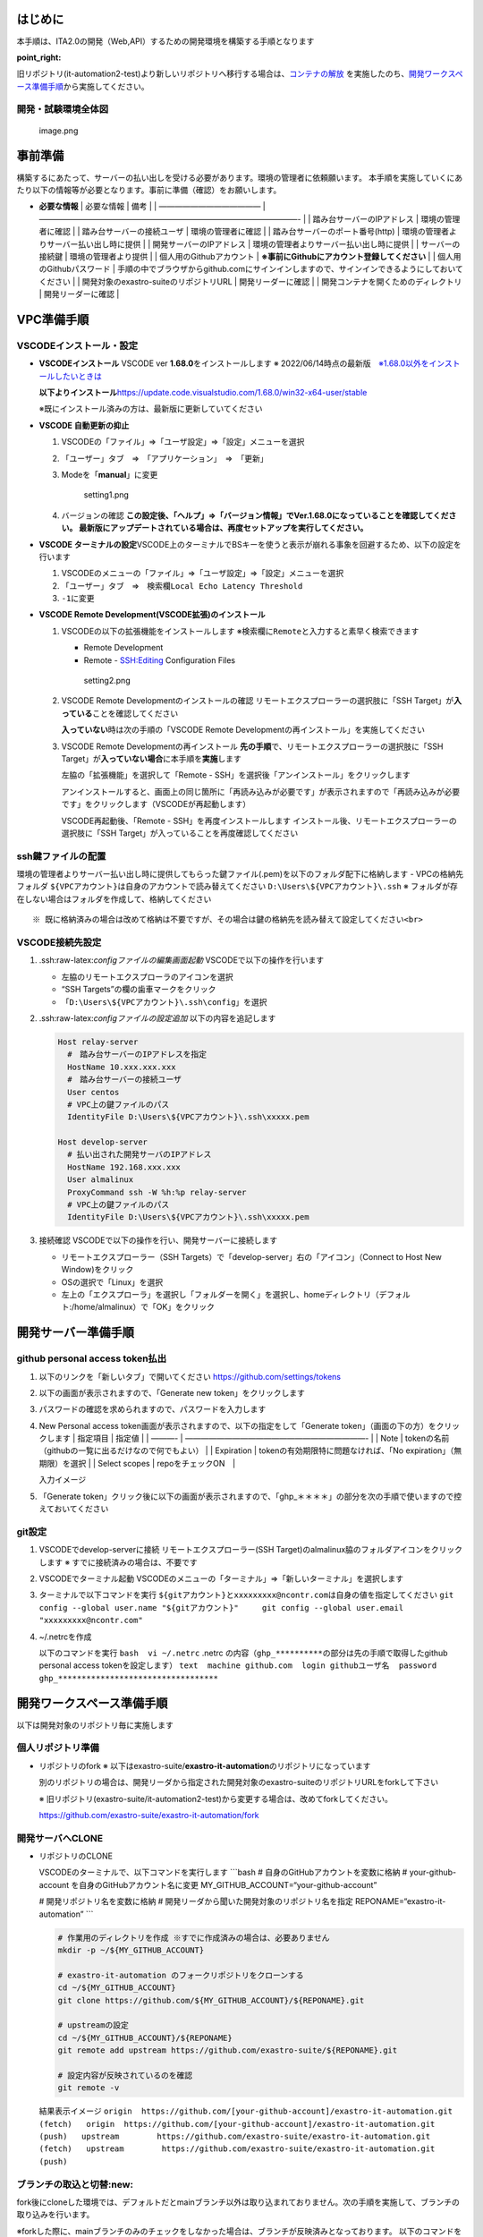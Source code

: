 **はじめに**
============

本手順は、ITA2.0の開発（Web,API）するための開発環境を構築する手順となります

:point_right:
旧リポジトリ(it-automation2-test)より新しいリポジトリへ移行する場合は、\ `コンテナの解放 </ExastroPlatform/開発環境/コンテナ解放>`__
を実施したのち、\ `開発ワークスペース準備手順 <構築手順#開発ワークスペース準備手順>`__\ から実施してください。

開発・試験環境全体図
--------------------

.. figure:: attachment/62a98ce974a18b0047bb8ee7.png
   :alt: image.png

   image.png

**事前準備**
============

構築するにあたって、サーバーの払い出しを受ける必要があります。環境の管理者に依頼願います。
本手順を実施していくにあたり以下の情報等が必要となります。事前に準備（確認）をお願いします。

-  **必要な情報** \| 必要な情報 \| 備考 \| \| ————————————— \|
   —————————————————————————————————- \| \| 踏み台サーバーのIPアドレス
   \| 環境の管理者に確認 \| \| 踏み台サーバーの接続ユーザ \|
   環境の管理者に確認 \| \| 踏み台サーバーのポート番号(http) \|
   環境の管理者よりサーバー払い出し時に提供 \| \|
   開発サーバーのIPアドレス \| 環境の管理者よりサーバー払い出し時に提供
   \| \| サーバーの接続鍵 \| 環境の管理者より提供 \| \|
   個人用のGithubアカウント \|
   **※事前にGithubにアカウント登録してください** \| \|
   個人用のGithubパスワード \|
   手順の中でブラウザからgithub.comにサインインしますので、サインインできるようにしておいてください
   \| \| 開発対象のexastro-suiteのリポジトリURL \| 開発リーダーに確認 \|
   \| 開発コンテナを開くためのディレクトリ \| 開発リーダーに確認 \|


**VPC準備手順**
===============

VSCODEインストール・設定
------------------------

-  **VSCODEインストール**\  VSCODE ver **1.68.0**\ をインストールします
   ※
   2022/06/14時点の最新版　`※1.68.0以外をインストールしたいときは <#VSCODEバージョン一覧>`__

   **以下よりインストール**\ 
   https://update.code.visualstudio.com/1.68.0/win32-x64-user/stable

   ※既にインストール済みの方は、最新版に更新していてください

-  **VSCODE 自動更新の抑止**\ 

   1. VSCODEの「ファイル」⇒「ユーザ設定」⇒「設定」メニューを選択

   2. 「ユーザー」タブ　⇒　「アプリケーション」　⇒　「更新」

   3. Modeを「\ **manual**\ 」に変更

      .. figure:: attachment/628754e974a18b0047bb8d23.png
         :alt: setting1.png

         setting1.png

   4. バージョンの確認
      **この設定後、「ヘルプ」⇒「バージョン情報」でVer.1.68.0になっていることを確認してください。
      最新版にアップデートされている場合は、再度セットアップを実行してください。**\ 
      |image.png|

-  **VSCODE ターミナルの設定**\ 
   VSCODE上のターミナルでBSキーを使うと表示が崩れる事象を回避するため、以下の設定を行います

   1. VSCODEのメニューの「ファイル」⇒「ユーザ設定」⇒「設定」メニューを選択
   2. 「ユーザー」タブ　⇒　検索欄\ ``Local Echo Latency Threshold``
   3. ``-1``\ に変更 |image1|

-  **VSCODE Remote Development(VSCODE拡張)のインストール**\ 

   1. VSCODEの以下の拡張機能をインストールします
      ※検索欄に\ ``Remote``\ と入力すると素早く検索できます

      -  Remote Development
      -  Remote - SSH:Editing Configuration Files

      .. figure:: attachment/6287553674a18b0047bb8d24.png
         :alt: setting2.png

         setting2.png

   2. VSCODE Remote Developmentのインストールの確認
      リモートエクスプローラーの選択肢に「SSH
      Target」が\ **入っている**\ ことを確認してください |image2|

      **入っていない**\ 時は次の手順の「VSCODE Remote
      Developmentの再インストール」を実施してください

   3. VSCODE Remote Developmentの再インストール
      **先の手順**\ で、リモートエクスプローラーの選択肢に「SSH
      Target」が\ **入っていない場合**\ に本手順を\ **実施**\ します

      左脇の「拡張機能」を選択して「Remote -
      SSH」を選択後「アンインストール」をクリックします |image3|

      アンインストールすると、画面上の同じ箇所に「再読み込みが必要です」が表示されますので「再読み込みが必要です」をクリックします（VSCODEが再起動します）

      VSCODE再起動後、「Remote - SSH」を再度インストールします
      インストール後、リモートエクスプローラーの選択肢に「SSH
      Target」が入っていることを再度確認してください

ssh鍵ファイルの配置
-------------------

環境の管理者よりサーバー払い出し時に提供してもらった鍵ファイル(.pem)を以下のフォルダ配下に格納します
- VPCの格納先フォルダ
``${VPCアカウント}``\ は自身のアカウントで読み替えてください
``D:\Users\${VPCアカウント}\.ssh`` ※
フォルダが存在しない場合はフォルダを作成して、格納してください

::

   ※ 既に格納済みの場合は改めて格納は不要ですが、その場合は鍵の格納先を読み替えて設定してください<br>

VSCODE接続先設定
----------------

1. .ssh:raw-latex:`\configファイルの編集画面起動`
   VSCODEで以下の操作を行います

   -  左脇のリモートエクスプローラのアイコンを選択
   -  “SSH Targets”の欄の歯車マークをクリック
   -  「\ ``D:\Users\${VPCアカウント}\.ssh\config``\ 」を選択
      |setting3.png|

2. .ssh:raw-latex:`\configファイルの設定追加` 以下の内容を追記します

   .. code:: ini

      Host relay-server
        #　踏み台サーバーのIPアドレスを指定
        HostName 10.xxx.xxx.xxx
        #　踏み台サーバーの接続ユーザ
        User centos
        # VPC上の鍵ファイルのパス
        IdentityFile D:\Users\${VPCアカウント}\.ssh\xxxxx.pem

      Host develop-server
        # 払い出された開発サーバのIPアドレス
        HostName 192.168.xxx.xxx
        User almalinux
        ProxyCommand ssh -W %h:%p relay-server
        # VPC上の鍵ファイルのパス
        IdentityFile D:\Users\${VPCアカウント}\.ssh\xxxxx.pem

3. 接続確認 VSCODEで以下の操作を行い、開発サーバーに接続します

   -  リモートエクスプローラー（SSH
      Targets）で「develop-server」右の「アイコン」（Connect to Host New
      Window)をクリック |setting4.png|
   -  OSの選択で「Linux」を選択
   -  左上の「エクスプローラ」を選択し「フォルダーを開く」を選択し、homeディレクトリ（デフォルト:/home/almalinux）で「OK」をクリック
      |VSC_Folder_select.png|

**開発サーバー準備手順**
========================

github personal access token払出
--------------------------------

1. 以下のリンクを「新しいタブ」で開いてください
   https://github.com/settings/tokens

2. 以下の画面が表示されますので、「Generate new token」をクリックします
   |image4|

3. パスワードの確認を求められますので、パスワードを入力します

4. New Personal access
   token画面が表示されますので、以下の指定をして「Generate
   token」（画面の下の方）をクリックします \| 指定項目 \| 指定値 \| \|
   ———- \| ———————————————————————- \| \| Note \|
   tokenの名前（githubの一覧に出るだけなので何でもよい） \| \|
   Expiration \| tokenの有効期限特に問題なければ、「No
   expiration」（無期限）を選択 \| \| Select scopes \|
   repoをチェックON　\|

   入力イメージ |image5|

5. 「Generate token」クリック後に以下の画面が表示されますので、「ghp_＊＊＊＊」の部分を次の手順で使いますので控えておいてください
   |image6|

git設定
-------

1. VSCODEでdevelop-serverに接続 リモートエクスプローラー(SSH
   Target)のalmalinux脇のフォルダアイコンをクリックします ※
   すでに接続済みの場合は、不要です |image7|

2. VSCODEでターミナル起動
   VSCODEのメニューの「ターミナル」⇒「新しいターミナル」を選択します
   |image8|

3. ターミナルで以下コマンドを実行
   ``${gitアカウント}``\ と\ ``xxxxxxxxx@ncontr.com``\ は自身の値を指定してください
   ``git config --global user.name "${gitアカウント}"     git config --global user.email "xxxxxxxxx@ncontr.com"``

4. ~/.netrcを作成

   以下のコマンドを実行 ``bash  vi ~/.netrc`` .netrc
   の内容（\ ``ghp_**********``\ の部分は先の手順で取得したgithub
   personal access tokenを設定します）
   ``text  machine github.com  login githubユーザ名  password ghp_**********************************``

**開発ワークスペース準備手順**
==============================

以下は開発対象のリポジトリ毎に実施します

個人リポジトリ準備
------------------

-  リポジトリのfork ※
   以下はexastro-suite/**exastro-it-automation**\ のリポジトリになっています
   　
   別のリポジトリの場合は、開発リーダから指定された開発対象のexastro-suiteのリポジトリURLをforkして下さい

   ※
   旧リポジトリ(exastro-suite/it-automation2-test)から変更する場合は、改めてforkしてください。

   https://github.com/exastro-suite/exastro-it-automation/fork

開発サーバへCLONE
-----------------

-  リポジトリのCLONE

   VSCODEのターミナルで、以下コマンドを実行します \```bash #
   自身のGitHubアカウントを変数に格納 # your-github-account
   を自身のGitHubアカウント名に変更
   MY_GITHUB_ACCOUNT=“your-github-account”

   # 開発リポジトリ名を変数に格納 #
   開発リーダから聞いた開発対象のリポジトリ名を指定
   REPONAME=“exastro-it-automation” \``\`

   .. code:: bash

      # 作業用のディレクトリを作成 ※すでに作成済みの場合は、必要ありません
      mkdir -p ~/${MY_GITHUB_ACCOUNT}

      # exastro-it-automation のフォークリポジトリをクローンする
      cd ~/${MY_GITHUB_ACCOUNT}
      git clone https://github.com/${MY_GITHUB_ACCOUNT}/${REPONAME}.git

      # upstreamの設定
      cd ~/${MY_GITHUB_ACCOUNT}/${REPONAME}
      git remote add upstream https://github.com/exastro-suite/${REPONAME}.git

      # 設定内容が反映されているのを確認
      git remote -v

   結果表示イメージ
   ``origin  https://github.com/[your-github-account]/exastro-it-automation.git (fetch)   origin  https://github.com/[your-github-account]/exastro-it-automation.git (push)   upstream        https://github.com/exastro-suite/exastro-it-automation.git (fetch)   upstream        https://github.com/exastro-suite/exastro-it-automation.git (push)``

ブランチの取込と切替:new:
-------------------------

fork後にcloneした環境では、デフォルトだとmainブランチ以外は取り込まれておりません。次の手順を実施して、ブランチの取り込みを行います。

※forkした際に、mainブランチのみのチェックをしなかった場合は、ブランチが反映済みとなっております。
以下のコマンドを入力して、対象のブランチがあれば取り込みは不要となります。

.. code:: bash

   git branch

結果（2.0を開発対象とする場合の例）

::

   * 2.0
     main

上流リポジトリ(exastro-suite)のブランチ取込
^^^^^^^^^^^^^^^^^^^^^^^^^^^^^^^^^^^^^^^^^^^

1. 「プル、プッシュ」「すべてのリモートからフェッチ」を選択します

   .. figure:: attachment/62908c0f74a18b0047bb8d8f.png
      :alt: image.png

      image.png

2. VSCODEでターミナルを起動し、forkしたローカルのリポジトリで以下のコマンドを実行します

   ::

      git checkout -b [取り込むブランチ] upstream/[取り込むブランチ]
      git branch --unset-upstream

3. VSCODEで当該リポジトリを最新表示します
   以下の\ |image9|\ アイコンをクリック |image10|

4. VSCODE上に「ブランチの発行」のボタンが表示されますので、クリックします

   .. figure:: attachment/634cdd9d38b48d50dc2cff84.png
      :alt: image.png

      image.png

5. VSCODEのコマンドパレットにoriginとupstreamの選択がでますので\ **originを選択**\ します
   するとforkしたリポジトリに[取り込んだブランチ]が作成されます

   .. figure:: attachment/634cddbb38b48d50dc2cffb3.png
      :alt: image.png

      image.png

ブランチの切替
^^^^^^^^^^^^^^

1. 取り込んだブランチで、開発するブランチをVSCODEから選択します

.. figure:: attachment/drawio.png
   :alt: image.png

   image.png

選択対象は、「origin/xx.xx」を選択します。(upstreamは選択しません）

※ブランチの運用方法については、\ `/ExastroPlatform/開発環境/github
運用 </ExastroPlatform/開発環境/github%20運用>`__\ を確認してください。

envファイルの作成:new:
----------------------

1. devcontainerを起動する前に、envファイルを設定する必要があります。

   ※システムごとに使用する環境変数は、
   ``/home/almalinux/[Your GitHub Account]/exastro-it-automation/.devcontainer``\ 内の
   .envに記載する必要があります。
   ``.env.sample``\ の内容をもとに、.envファイルを作成して、起動してください。
   先に起動してしまった場合は、再度rebuildを実行してください。

   ※.envは、gitには登録されませんが、他の名称だとgitに公開されます、秘匿情報を扱う場合は、gitに登録されないように注意してください。

VSCode ディレクトリ追加
-----------------------

1. VSCODEのリモートエクスプローラー(SSH
   Targets)でdevelop-server脇のアイコン（Connect to Host in New
   Window）をクリックします

   .. figure:: attachment/628d733a74a18b0047bb8d4b.png
      :alt: setting7.png

      setting7.png

2. VSCODEの画面が新たに立ち上がります

3. VSCODEのエクスプローラー（左脇のアイコン）を選択し、「フォルダーを開く」ボタンをクリックします
   |setting8.png|

4. VSCODEの上部にディレクトリの選択が表示されますので、開発対象のコンテナを開くためのディレクトリを選択します
   exastro-suite/**exastro-it-automation**\ のAPIを開発する際は以下を指定します
   （\ **画像と選択するディレクトリは違います**\ ）

   ::

      /home/almalinux/${MY_GITHUB_ACCOUNT}/exastro-it-automation/.devcontainer/ita-api-organization

   .. figure:: attachment/628dafbd74a18b0047bb8d62.png
      :alt: setting9.png

      setting9.png

開発コンテナ環境 起動確認
-------------------------

1. VSCODEを起動し、リモートエクスプローラー(SSH
   Targets)から作業対象のコンテナのディレクトリを開きます ※
   ita-api-organizationを開きます |setting10.png|

   .. container::

      ※ VSCODEが起動している場合はすべて閉じてから実行してください

2. コンテナで起動 以下の\ **どちらか**\ の操作を行います

   -  右下の通知に表示される「Reopen in Container」をクリック |image11|

   -  左下の「>< SSH: develop-server」をクリックし、「Reopen in
      Container」を選択 |image12|

   ※ 初回起動時はコンテナのビルドが行われるので暫くかかります ※
   ２つ同時にコンテナビルドを実行しないようにしてください（ビルドを平行させるとエラーとなります）
   ※ 起動中、右下に表示される「Starting Dev Container (show
   log)」を押下することで、ビルド状況が表示されます、エラーがあった際もこちらに表示されます

   コンテナビルド時に以下のメッセージが表示されることがあります（コンテナビルド時はほぼほぼ出ます）
   |image13|\  その際は「ウィンドウの再読み込み」をクリックしてください

3. 利用手順 実際にVSCODEで開発をしていく手順は以下に記載しています
   `/ExastroPlatform/開発環境/利用方法 </ExastroPlatform/開発環境/利用方法>`__

**付録**
========

VSCODEバージョン一覧
--------------------

以下よりVSCODEのリリース一覧を確認できます
https://code.visualstudio.com/updates/\ 

インストールは「Windows」のUserリンクをクリックします |image14|

.. |image.png| image:: attachment/62a7c79c74a18b0047bb8e75.png
.. |image1| image:: attachment/62a2d12d74a18b0047bb8ddb.png
.. |image2| image:: attachment/62a2ff1074a18b0047bb8dfd.png
.. |image3| image:: attachment/62a2ffd474a18b0047bb8dfe.png
.. |setting3.png| image:: attachment/6287579874a18b0047bb8d25.png
.. |setting4.png| image:: attachment/628757d174a18b0047bb8d26.png
.. |VSC_Folder_select.png| image:: attachment/628f271074a18b0047bb8d74.png
.. |image4| image:: attachment/62a2f78274a18b0047bb8df4.png
.. |image5| image:: attachment/62a2fa3374a18b0047bb8df6.png
.. |image6| image:: attachment/62a2fabc74a18b0047bb8df7.png
.. |image7| image:: attachment/62a2f2f374a18b0047bb8dec.png
.. |image8| image:: attachment/62a2f44a74a18b0047bb8dee.png
.. |image9| image:: attachment/62a6cd8074a18b0047bb8e62.png
.. |image10| image:: attachment/62a6cd5374a18b0047bb8e61.png
.. |setting8.png| image:: attachment/628d74e374a18b0047bb8d4d.png
.. |setting10.png| image:: attachment/628db0e074a18b0047bb8d63.png
.. |image11| image:: attachment/62a31ba074a18b0047bb8e22.png
.. |image12| image:: attachment/62a31c0a74a18b0047bb8e23.png
.. |image13| image:: attachment/62a31cbe74a18b0047bb8e24.png
.. |image14| image:: attachment/62a7c9a974a18b0047bb8e76.png
